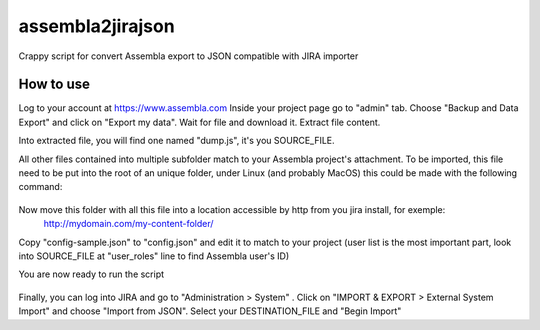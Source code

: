 assembla2jirajson
=================

Crappy script for convert Assembla export to JSON compatible with JIRA importer


How to use
############

Log to your account at https://www.assembla.com
Inside your project page go to "admin" tab.
Choose "Backup and Data Export" and click on "Export my data".
Wait for file and download it.
Extract file content.

Into extracted file, you will find one named "dump.js", it's you SOURCE_FILE.

All other files contained into multiple subfolder match to your Assembla project's attachment.
To be imported, this file need to be put into the root of an unique folder, under Linux (and probably MacOS) this could be made with the following command:

 .. code-block:: bash
    $ find /path_where_you_extract_content -type f -exec mv '{}' ./ \;

Now move this folder with all this file into a location accessible by http from you jira install, for exemple:
 http://mydomain.com/my-content-folder/

Copy "config-sample.json" to "config.json" and edit it to match to your project (user list is the most important part, look into SOURCE_FILE at "user_roles" line to find Assembla user's ID)

You are now ready to run the script

 .. code-block:: bash
    $ python assembla2jirajson.py SOURCE_FILE DESTINATION_FILE URL_OF_YOUR_CONTENT

Finally, you can log into JIRA and go to "Administration > System" .
Click on "IMPORT & EXPORT > External System Import" and choose "Import from JSON".
Select your DESTINATION_FILE and "Begin Import"
